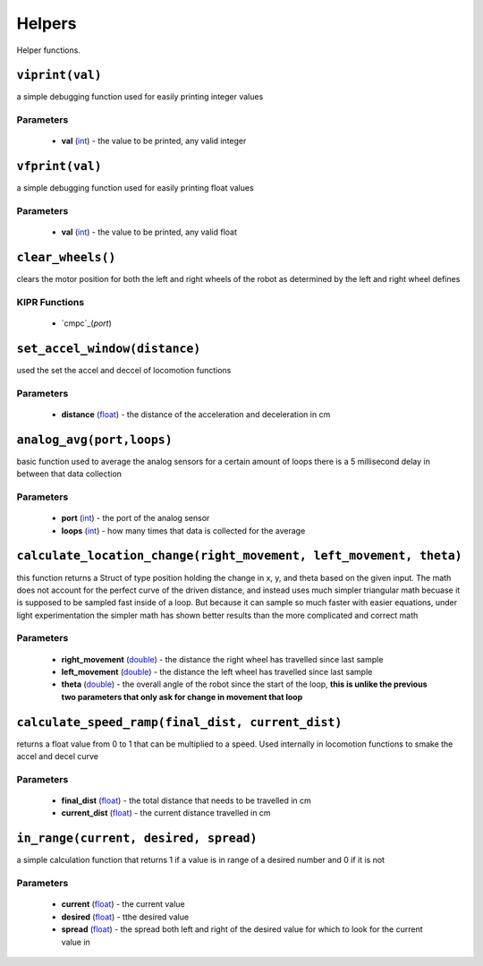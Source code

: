 Helpers
=============

Helper functions.

``viprint(val)``
---------------------------

a simple debugging function used for easily printing integer values

Parameters
^^^^^^^^^^
   * **val** (`int`_) - the value to be printed, any valid integer

.. raw:: html

   <hr>

``vfprint(val)``
---------------------------

a simple debugging function used for easily printing float values

Parameters
^^^^^^^^^^
   * **val** (`int`_) - the value to be printed, any valid float

.. raw:: html
   <hr>

``clear_wheels()``
---------------------------

clears the motor position for both the left and right wheels of the robot as determined by
the left and right wheel defines


KIPR Functions
^^^^^^^^^^^^^^
    * `cmpc`_(*port*)

.. raw:: html
   <hr>

``set_accel_window(distance)``
---------------------------

used the set the accel and deccel of locomotion functions

Parameters
^^^^^^^^^^
   * **distance** (`float`_) - the distance of the acceleration and deceleration in cm

.. raw:: html

   <hr>

``analog_avg(port,loops)``
---------------------------
basic function used to average the analog sensors for a certain amount of loops
there is a 5 millisecond delay in between that data collection

Parameters
^^^^^^^^^^
   * **port** (`int`_) - the port of the analog sensor
   * **loops** (`int`_) - how many times that data is collected for the average

.. raw:: html

   <hr>

``calculate_location_change(right_movement, left_movement, theta)``
---------------------------
this function returns a Struct of type position holding the change in x, y, and theta based on
the given input. The math does not account for the perfect curve of the driven distance, and 
instead uses much simpler triangular math becuase it is supposed to be sampled fast inside of a loop. 
But because it can sample so much faster with easier equations, under light experimentation the simpler
math has shown better results than the more complicated and correct math

Parameters
^^^^^^^^^^
   * **right_movement** (`double`_) - the distance the right wheel has travelled since last sample
   * **left_movement** (`double`_) - the distance the left wheel has travelled since last sample
   * **theta** (`double`_) - the overall angle of the robot since the start of the loop, **this is unlike the previous two parameters that only ask for change in movement that loop**

.. raw:: html

   <hr>

``calculate_speed_ramp(final_dist, current_dist)``
---------------------------
returns a float value from 0 to 1 that can be multiplied to a speed. Used internally in locomotion functions
to smake the accel and decel curve

Parameters
^^^^^^^^^^
   * **final_dist** (`float`_) - the total distance that needs to be travelled in cm
   * **current_dist** (`float`_) - the current distance travelled in cm

.. raw:: html

   <hr>

``in_range(current, desired, spread)``
---------------------------
a simple calculation function that returns 1 if a value is in range of a desired number and 0 if it is not

Parameters
^^^^^^^^^^
   * **current** (`float`_) - the current value
   * **desired** (`float`_) - tthe desired value
   * **spread** (`float`_) - the spread both left and right of the desired value for which to look for the current value in

.. raw:: html

   <hr>


.. _int: https://devdocs.io/c/language/types
.. _float: https://devdocs.io/c/language/types
.. _double: https://devdocs.io/c/language/types 
.. _cmpc: https://files.kipr.org/wallaby/wallaby_doc/group__motor.html#ga3f000f325222eb01b69844290a654795
.. _mav: https://www.kipr.org/doc/group__motor.html#gabd36f01986c363f70d86c7a768ae1348

